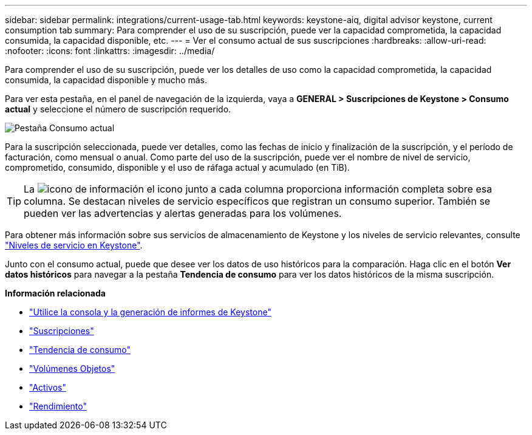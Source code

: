 ---
sidebar: sidebar 
permalink: integrations/current-usage-tab.html 
keywords: keystone-aiq, digital advisor keystone, current consumption tab 
summary: Para comprender el uso de su suscripción, puede ver la capacidad comprometida, la capacidad consumida, la capacidad disponible, etc. 
---
= Ver el consumo actual de sus suscripciones
:hardbreaks:
:allow-uri-read: 
:nofooter: 
:icons: font
:linkattrs: 
:imagesdir: ../media/


[role="lead"]
Para comprender el uso de su suscripción, puede ver los detalles de uso como la capacidad comprometida, la capacidad consumida, la capacidad disponible y mucho más.

Para ver esta pestaña, en el panel de navegación de la izquierda, vaya a *GENERAL > Suscripciones de Keystone > Consumo actual* y seleccione el número de suscripción requerido.

image:aiq-ks-dtls-3.png["Pestaña Consumo actual"]

Para la suscripción seleccionada, puede ver detalles, como las fechas de inicio y finalización de la suscripción, y el período de facturación, como mensual o anual. Como parte del uso de la suscripción, puede ver el nombre de nivel de servicio, comprometido, consumido, disponible y el uso de ráfaga actual y acumulado (en TiB).


TIP: La image:icon-info.png["icono de información"] el icono junto a cada columna proporciona información completa sobre esa columna. Se destacan niveles de servicio específicos que registran un consumo superior. También se pueden ver las advertencias y alertas generadas para los volúmenes.

Para obtener más información sobre sus servicios de almacenamiento de Keystone y los niveles de servicio relevantes, consulte link:../concepts/service-levels.html["Niveles de servicio en Keystone"].

Junto con el consumo actual, puede que desee ver los datos de uso históricos para la comparación. Haga clic en el botón *Ver datos históricos* para navegar a la pestaña *Tendencia de consumo* para ver los datos históricos de la misma suscripción.

*Información relacionada*

* link:../integrations/aiq-keystone-details.html["Utilice la consola y la generación de informes de Keystone"]
* link:../integrations/subscriptions-tab.html["Suscripciones"]
* link:../integrations/capacity-trend-tab.html["Tendencia de consumo"]
* link:../integrations/volumes-objects-tab.html["Volúmenes  Objetos"]
* link:../integrations/assets-tab.html["Activos"]
* link:../integrations/performance-tab.html["Rendimiento"]

